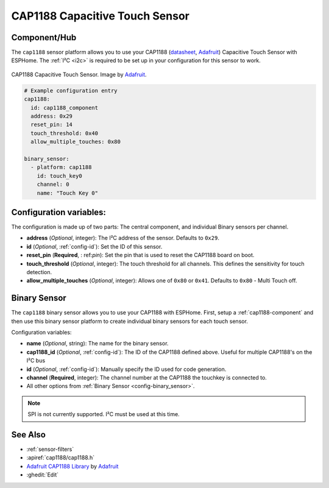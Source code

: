 CAP1188 Capacitive Touch Sensor
===============================

.. seo::
    :description: Instructions for setting up CAP1188 Capacitive Touch Sensor
    :image: cap1188.jpg
    :keywords: CAP1188

.. _cap1188-component:

Component/Hub
-------------

The ``cap1188`` sensor platform allows you to use your CAP1188
(`datasheet <https://cdn-shop.adafruit.com/datasheets/CAP1188.pdf>`__,
`Adafruit`_) Capacitive Touch Sensor with ESPHome. The :ref:`I²C <i2c>` is
required to be set up in your configuration for this sensor to work.

.. figure:: images/cap1188-full.jpg
    :align: center
    :width: 75%

    CAP1188 Capacitive Touch Sensor. Image by `Adafruit`_.

.. _Adafruit: https://learn.adafruit.com/adafruit-cap1188-breakout/overview

.. code-block:: yaml

    # Example configuration entry
    cap1188:
      id: cap1188_component
      address: 0x29
      reset_pin: 14
      touch_threshold: 0x40
      allow_multiple_touches: 0x80

    binary_sensor:
      - platform: cap1188
        id: touch_key0
        channel: 0
        name: "Touch Key 0"

Configuration variables:
------------------------

The configuration is made up of two parts: The central component, and individual Binary sensors per channel.

- **address** (*Optional*, integer): The I²C address of the sensor. Defaults to ``0x29``.
- **id** (*Optional*, :ref:`config-id`): Set the ID of this sensor.
- **reset_pin** (**Required**, : ref:`pin`): Set the pin that is used to reset the CAP1188 board on boot.
- **touch_threshold** (*Optional*, integer): The touch threshold for all channels. This defines the sensitivity for touch detection.
- **allow_multiple_touches** (*Optional*, integer): Allows one of ``0x80`` or ``0x41``. Defaults to ``0x80`` - Multi Touch off.

Binary Sensor
-------------

The ``cap1188`` binary sensor allows you to use your CAP1188 with ESPHome.
First, setup a :ref:`cap1188-component` and then use this binary sensor platform to create individual
binary sensors for each touch sensor.


Configuration variables:


- **name** (*Optional*, string): The name for the binary sensor.
- **cap1188_id** (*Optional*, :ref:`config-id`): The ID of the CAP1188 defined above. Useful for multiple CAP1188's on the I²C bus
- **id** (*Optional*, :ref:`config-id`): Manually specify the ID used for code generation.
- **channel** (**Required**, integer): The channel number at the CAP1188 the touchkey is connected to.
- All other options from :ref:`Binary Sensor <config-binary_sensor>`.

.. note::

    SPI is not currently supported. I²C must be used at this time.

See Also
--------

- :ref:`sensor-filters`
- :apiref:`cap1188/cap1188.h`
- `Adafruit CAP1188 Library <https://github.com/adafruit/Adafruit_CAP1188_Library>`__ by `Adafruit <https://www.adafruit.com/>`__
- :ghedit:`Edit`

